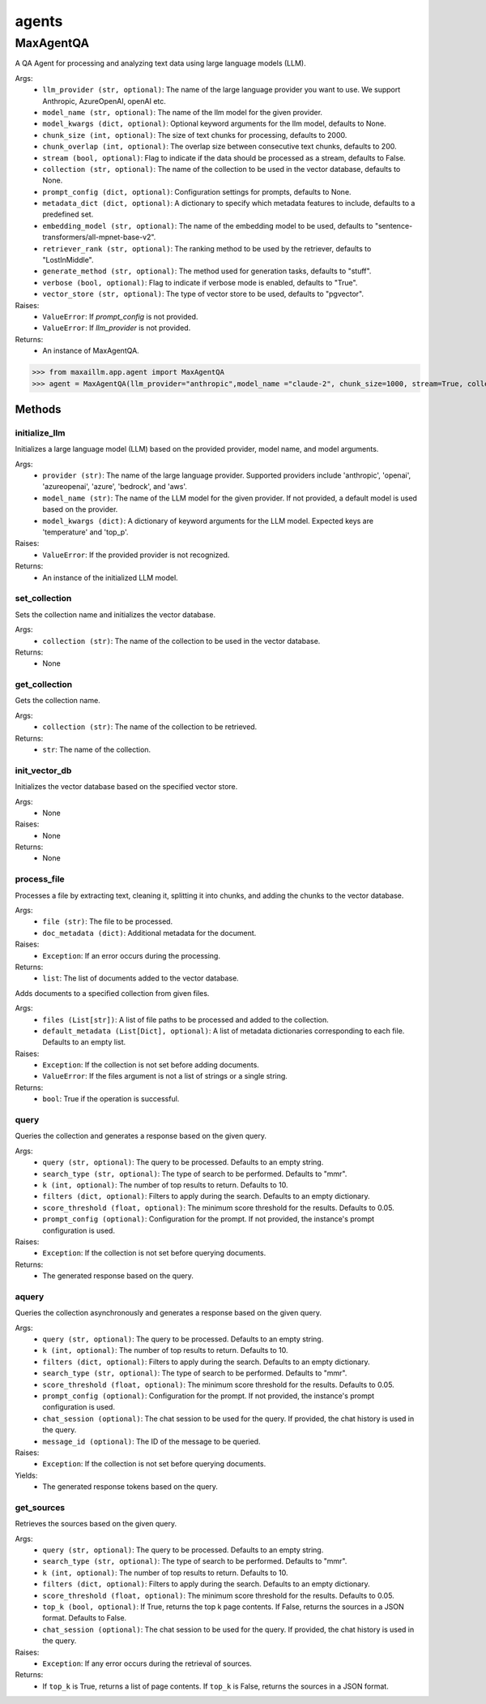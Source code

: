 agents
======

MaxAgentQA
**********
A QA Agent for processing and analyzing text data using large language models (LLM).

Args:
    - ``llm_provider (str, optional)``: The name of the large language provider you want to use. We support Anthropic, AzureOpenAI, openAI etc.
    - ``model_name (str, optional)``: The name of the llm model for the given provider.
    - ``model_kwargs (dict, optional)``: Optional keyword arguments for the llm model, defaults to None.
    - ``chunk_size (int, optional)``: The size of text chunks for processing, defaults to 2000.
    - ``chunk_overlap (int, optional)``: The overlap size between consecutive text chunks, defaults to 200.
    - ``stream (bool, optional)``: Flag to indicate if the data should be processed as a stream, defaults to False.
    - ``collection (str, optional)``: The name of the collection to be used in the vector database, defaults to None.
    - ``prompt_config (dict, optional)``: Configuration settings for prompts, defaults to None.
    - ``metadata_dict (dict, optional)``: A dictionary to specify which metadata features to include, defaults to a predefined set.
    - ``embedding_model (str, optional)``: The name of the embedding model to be used, defaults to "sentence-transformers/all-mpnet-base-v2".
    - ``retriever_rank (str, optional)``: The ranking method to be used by the retriever, defaults to "LostInMiddle".
    - ``generate_method (str, optional)``: The method used for generation tasks, defaults to "stuff".
    - ``verbose (bool, optional)``: Flag to indicate if verbose mode is enabled, defaults to "True".
    - ``vector_store (str, optional)``: The type of vector store to be used, defaults to "pgvector".

Raises:
    - ``ValueError``: If `prompt_config` is not provided.
    - ``ValueError``: If `llm_provider` is not provided.

Returns:
    - An instance of MaxAgentQA.

>>> from maxaillm.app.agent import MaxAgentQA
>>> agent = MaxAgentQA(llm_provider="anthropic",model_name ="claude-2", chunk_size=1000, stream=True, collection="myCollection", prompt_config=myPromptConfig)


Methods
^^^^^^^

initialize_llm
--------------
Initializes a large language model (LLM) based on the provided provider, model name, and model arguments.

Args:
    - ``provider (str)``: The name of the large language provider. Supported providers include 'anthropic', 'openai', 'azureopenai', 'azure', 'bedrock', and 'aws'.
    - ``model_name (str)``: The name of the LLM model for the given provider. If not provided, a default model is used based on the provider.
    - ``model_kwargs (dict)``: A dictionary of keyword arguments for the LLM model. Expected keys are 'temperature' and 'top_p'.

Raises:
    - ``ValueError``: If the provided provider is not recognized.

Returns:
    -  An instance of the initialized LLM model.
    

set_collection
--------------
Sets the collection name and initializes the vector database.

Args:
    - ``collection (str)``: The name of the collection to be used in the vector database.

Returns:
    - None
    
get_collection
--------------
Gets the collection name.

Args:
    - ``collection (str)``: The name of the collection to be retrieved.

Returns:
    - ``str``: The name of the collection.
    
init_vector_db
--------------
Initializes the vector database based on the specified vector store.

Args:
    - None

Raises:
    - None

Returns:
    - None

process_file
------------
Processes a file by extracting text, cleaning it, splitting it into chunks, and adding the chunks to the vector database.

Args:
    - ``file (str)``: The file to be processed.
    - ``doc_metadata (dict)``: Additional metadata for the document.

Raises:
    - ``Exception``: If an error occurs during the processing.

Returns:
    - ``list``: The list of documents added to the vector database.
    
    
Adds documents to a specified collection from given files.

Args:
    - ``files (List[str])``: A list of file paths to be processed and added to the collection.
    - ``default_metadata (List[Dict], optional)``: A list of metadata dictionaries corresponding to each file. Defaults to an empty list.

Raises:
    - ``Exception``: If the collection is not set before adding documents.
    - ``ValueError``: If the files argument is not a list of strings or a single string.

Returns:
    - ``bool``: True if the operation is successful.
    
query
------
Queries the collection and generates a response based on the given query.

Args:
    - ``query (str, optional)``: The query to be processed. Defaults to an empty string.
    - ``search_type (str, optional)``: The type of search to be performed. Defaults to "mmr".
    - ``k (int, optional)``: The number of top results to return. Defaults to 10.
    - ``filters (dict, optional)``: Filters to apply during the search. Defaults to an empty dictionary.
    - ``score_threshold (float, optional)``: The minimum score threshold for the results. Defaults to 0.05.
    - ``prompt_config (optional)``: Configuration for the prompt. If not provided, the instance's prompt configuration is used.

Raises:
    - ``Exception``: If the collection is not set before querying documents.

Returns:
    - The generated response based on the query.
    
    
aquery
------
Queries the collection asynchronously and generates a response based on the given query.

Args:
    - ``query (str, optional)``: The query to be processed. Defaults to an empty string.
    - ``k (int, optional)``: The number of top results to return. Defaults to 10.
    - ``filters (dict, optional)``: Filters to apply during the search. Defaults to an empty dictionary.
    - ``search_type (str, optional)``: The type of search to be performed. Defaults to "mmr".
    - ``score_threshold (float, optional)``: The minimum score threshold for the results. Defaults to 0.05.
    - ``prompt_config (optional)``: Configuration for the prompt. If not provided, the instance's prompt configuration is used.
    - ``chat_session (optional)``: The chat session to be used for the query. If provided, the chat history is used in the query.
    - ``message_id (optional)``: The ID of the message to be queried.

Raises:
    - ``Exception``: If the collection is not set before querying documents.

Yields:
    - The generated response tokens based on the query.
    
    
get_sources
-----------
Retrieves the sources based on the given query.

Args:
    - ``query (str, optional)``: The query to be processed. Defaults to an empty string.
    - ``search_type (str, optional)``: The type of search to be performed. Defaults to "mmr".
    - ``k (int, optional)``: The number of top results to return. Defaults to 10.
    - ``filters (dict, optional)``: Filters to apply during the search. Defaults to an empty dictionary.
    - ``score_threshold (float, optional)``: The minimum score threshold for the results. Defaults to 0.05.
    - ``top_k (bool, optional)``: If True, returns the top k page contents. If False, returns the sources in a JSON format. Defaults to False.
    - ``chat_session (optional)``: The chat session to be used for the query. If provided, the chat history is used in the query.

Raises:
    - ``Exception``: If any error occurs during the retrieval of sources.

Returns:
    - If ``top_k`` is True, returns a list of page contents. If ``top_k`` is False, returns the sources in a JSON format.
